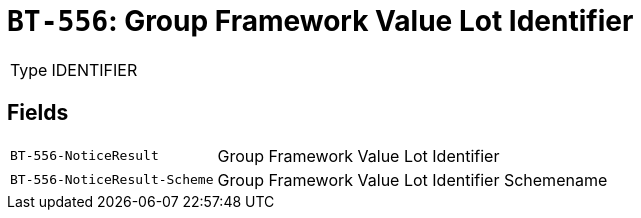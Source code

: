 = `BT-556`: Group Framework Value Lot Identifier
:navtitle: Business Terms

[horizontal]
Type:: IDENTIFIER

== Fields
[horizontal]
  `BT-556-NoticeResult`:: Group Framework Value Lot Identifier
  `BT-556-NoticeResult-Scheme`:: Group Framework Value Lot Identifier Schemename
